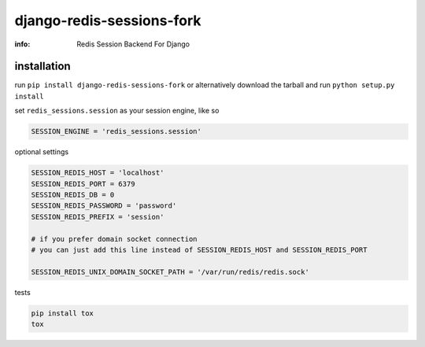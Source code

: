 django-redis-sessions-fork
==========================

:info: Redis Session Backend For Django

.. image:: https://api.travis-ci.org/hellysmile/django-redis-sessions-fork.png
    :target: https://travis-ci.org/hellysmile/django-redis-sessions-fork
.. image:: https://coveralls.io/repos/hellysmile/django-redis-sessions-fork/badge.png?branch=master
    :target: https://coveralls.io/r/hellysmile/django-redis-sessions-fork?branch=master
.. image:: https://pypip.in/d/django-redis-sessions-fork/badge.png
.. image:: https://pypip.in/v/django-redis-sessions-fork/badge.png


installation
------------

run ``pip install django-redis-sessions-fork`` or alternatively
download the tarball and run ``python setup.py install``

set ``redis_sessions.session`` as your session engine, like so

.. code-block:: python

    SESSION_ENGINE = 'redis_sessions.session'

optional settings

.. code-block:: python

    SESSION_REDIS_HOST = 'localhost'
    SESSION_REDIS_PORT = 6379
    SESSION_REDIS_DB = 0
    SESSION_REDIS_PASSWORD = 'password'
    SESSION_REDIS_PREFIX = 'session'

    # if you prefer domain socket connection
    # you can just add this line instead of SESSION_REDIS_HOST and SESSION_REDIS_PORT

    SESSION_REDIS_UNIX_DOMAIN_SOCKET_PATH = '/var/run/redis/redis.sock'

tests

.. code-block:: console

    pip install tox
    tox
